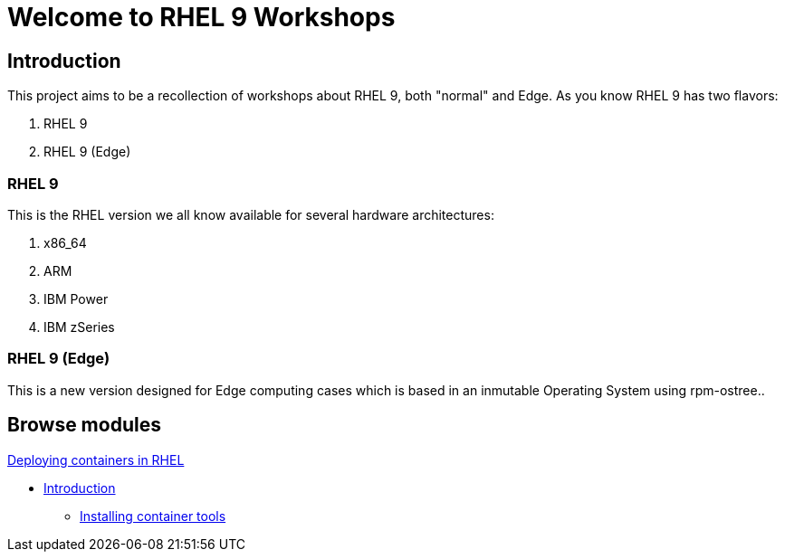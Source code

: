 = Welcome to RHEL 9 Workshops
:page-layout: home
:!sectids:

[.text-center.strong]
== Introduction

This project aims to be a recollection of workshops about RHEL 9, both "normal" and Edge. As you know RHEL 9 has two flavors:

1. RHEL 9
2. RHEL 9 (Edge)

=== RHEL 9

This is the RHEL version we all know available for several hardware architectures:

1. x86_64
2. ARM
3. IBM Power
4. IBM zSeries

=== RHEL 9 (Edge)

This is a new version designed for Edge computing cases which is based in an inmutable Operating System using rpm-ostree..

[.tiles.browse]
== Browse modules

[.tile]
.xref:01-containers.adoc[Deploying containers in RHEL]
* xref:01-containers.adoc#introduction[Introduction]
** xref:01-containers-rpms.adoc#containerrpms[Installing container tools]